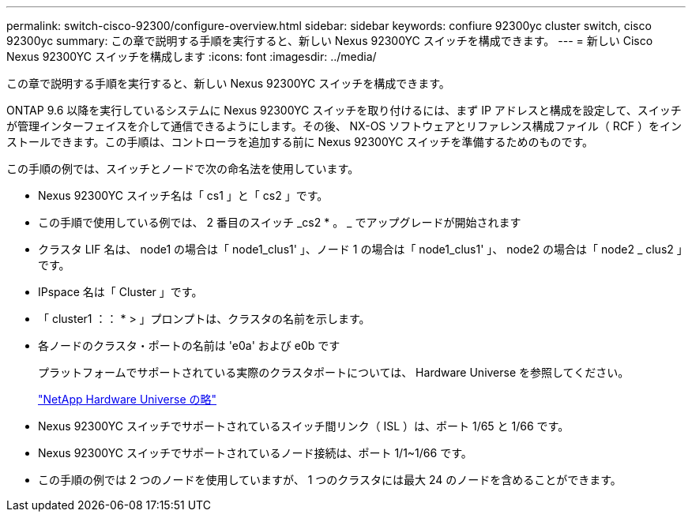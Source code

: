 ---
permalink: switch-cisco-92300/configure-overview.html 
sidebar: sidebar 
keywords: confiure 92300yc cluster switch, cisco 92300yc 
summary: この章で説明する手順を実行すると、新しい Nexus 92300YC スイッチを構成できます。 
---
= 新しい Cisco Nexus 92300YC スイッチを構成します
:icons: font
:imagesdir: ../media/


[role="lead"]
この章で説明する手順を実行すると、新しい Nexus 92300YC スイッチを構成できます。

ONTAP 9.6 以降を実行しているシステムに Nexus 92300YC スイッチを取り付けるには、まず IP アドレスと構成を設定して、スイッチが管理インターフェイスを介して通信できるようにします。その後、 NX-OS ソフトウェアとリファレンス構成ファイル（ RCF ）をインストールできます。この手順は、コントローラを追加する前に Nexus 92300YC スイッチを準備するためのものです。

この手順の例では、スイッチとノードで次の命名法を使用しています。

* Nexus 92300YC スイッチ名は「 cs1 」と「 cs2 」です。
* この手順で使用している例では、 2 番目のスイッチ _cs2 * 。 _ でアップグレードが開始されます
* クラスタ LIF 名は、 node1 の場合は「 node1_clus1' 」、ノード 1 の場合は「 node1_clus1' 」、 node2 の場合は「 node2 _ clus2 」です。
* IPspace 名は「 Cluster 」です。
* 「 cluster1 ：： * > 」プロンプトは、クラスタの名前を示します。
* 各ノードのクラスタ・ポートの名前は 'e0a' および e0b です
+
プラットフォームでサポートされている実際のクラスタポートについては、 Hardware Universe を参照してください。

+
https://hwu.netapp.com/Home/Index["NetApp Hardware Universe の略"]

* Nexus 92300YC スイッチでサポートされているスイッチ間リンク（ ISL ）は、ポート 1/65 と 1/66 です。
* Nexus 92300YC スイッチでサポートされているノード接続は、ポート 1/1~1/66 です。
* この手順の例では 2 つのノードを使用していますが、 1 つのクラスタには最大 24 のノードを含めることができます。

